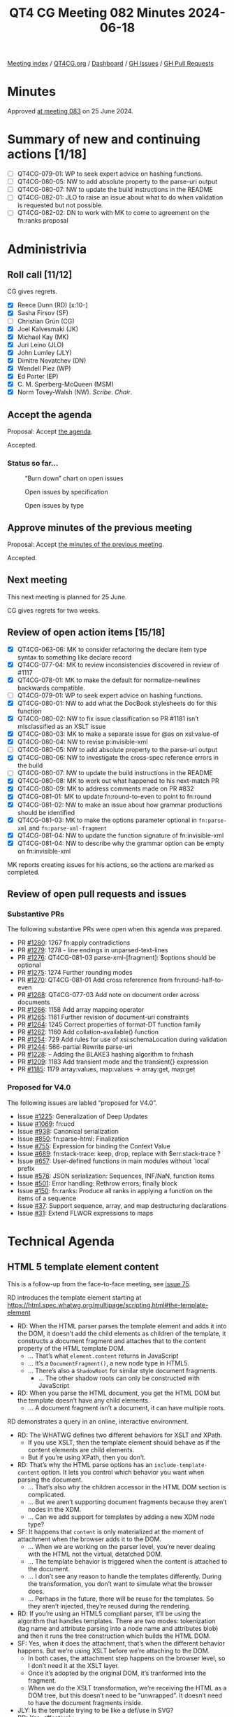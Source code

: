 :PROPERTIES:
:ID:       CE898FF8-E306-4073-BE59-6C52174C3258
:END:
#+title: QT4 CG Meeting 082 Minutes 2024-06-18
#+author: Norm Tovey-Walsh
#+filetags: :qt4cg:
#+options: html-style:nil h:6
#+html_head: <link rel="stylesheet" type="text/css" href="/meeting/css/htmlize.css"/>
#+html_head: <link rel="stylesheet" type="text/css" href="../../../css/style.css"/>
#+html_head: <link rel="shortcut icon" href="/img/QT4-64.png" />
#+html_head: <link rel="apple-touch-icon" sizes="64x64" href="/img/QT4-64.png" type="image/png" />
#+html_head: <link rel="apple-touch-icon" sizes="76x76" href="/img/QT4-76.png" type="image/png" />
#+html_head: <link rel="apple-touch-icon" sizes="120x120" href="/img/QT4-120.png" type="image/png" />
#+html_head: <link rel="apple-touch-icon" sizes="152x152" href="/img/QT4-152.png" type="image/png" />
#+options: author:nil email:nil creator:nil timestamp:nil
#+startup: showall

[[../][Meeting index]] / [[https://qt4cg.org][QT4CG.org]] / [[https://qt4cg.org/dashboard][Dashboard]] / [[https://github.com/qt4cg/qtspecs/issues][GH Issues]] / [[https://github.com/qt4cg/qtspecs/pulls][GH Pull Requests]]

* Minutes
:PROPERTIES:
:unnumbered: t
:CUSTOM_ID: minutes
:END:

Approved [[../2024/06-25.html][at meeting 083]] on 25 June 2024.

* Summary of new and continuing actions [1/18]
:PROPERTIES:
:unnumbered: t
:CUSTOM_ID: new-actions
:END:

+ [ ] QT4CG-079-01: WP to seek expert advice on hashing functions.
+ [ ] QT4CG-080-05: NW to add absolute property to the parse-uri output
+ [ ] QT4CG-080-07: NW to update the build instructions in the README
+ [ ] QT4CG-082-01: JLO to raise an issue about what to do when validation is requested but not possible.
+ [ ] QT4CG-082-02: DN to work with MK to come to agreement on the fn:ranks proposal

* Administrivia
:PROPERTIES:
:CUSTOM_ID: administrivia
:END:

** Roll call [11/12]
:PROPERTIES:
:CUSTOM_ID: roll-call
:END:

CG gives regrets.

+ [X] Reece Dunn (RD) [x:10-]
+ [X] Sasha Firsov (SF)
+ [ ] Christian Grün (CG)
+ [X] Joel Kalvesmaki (JK)
+ [X] Michael Kay (MK)
+ [X] Juri Leino (JLO)
+ [X] John Lumley (JLY)
+ [X] Dimitre Novatchev (DN)
+ [X] Wendell Piez (WP)
+ [X] Ed Porter (EP)
+ [X] C. M. Sperberg-McQueen (MSM)
+ [X] Norm Tovey-Walsh (NW). /Scribe/. /Chair/.

** Accept the agenda
:PROPERTIES:
:CUSTOM_ID: agenda
:END:

Proposal: Accept [[../../agenda/2024/06-18.html][the agenda]].

Accepted.

*** Status so far…
:PROPERTIES:
:CUSTOM_ID: so-far
:END:

#+CAPTION: “Burn down” chart on open issues
#+NAME:   fig:open-issues
[[./issues-open-2024-06-18.png]]

#+CAPTION: Open issues by specification
#+NAME:   fig:open-issues-by-spec
[[./issues-by-spec-2024-06-18.png]]

#+CAPTION: Open issues by type
#+NAME:   fig:open-issues-by-type
[[./issues-by-type-2024-06-18.png]]

** Approve minutes of the previous meeting
:PROPERTIES:
:CUSTOM_ID: approve-minutes
:END:

Proposal: Accept [[../../minutes/2024/06-11.html][the minutes of the previous meeting]].

Accepted.

** Next meeting
:PROPERTIES:
:CUSTOM_ID: next-meeting
:END:

This next meeting is planned for 25 June.

CG gives regrets for two weeks.

** Review of open action items [15/18]
:PROPERTIES:
:CUSTOM_ID: open-actions
:END:

+ [X] QT4CG-063-06: MK to consider refactoring the declare item type syntax to something like declare record
+ [X] QT4CG-077-04: MK to review inconsistencies discovered in review of #1117
+ [X] QT4CG-078-01: MK to make the default for normalize-newlines backwards compatible.
+ [ ] QT4CG-079-01: WP to seek expert advice on hashing functions.
+ [X] QT4CG-080-01: NW to add what the DocBook stylesheets do for this function
+ [X] QT4CG-080-02: NW to fix issue classification so PR #1181 isn’t misclassified as an XSLT issue
+ [X] QT4CG-080-03: MK to make a separate issue for @as on xsl:value-of
+ [X] QT4CG-080-04: NW to revise p:invisible-xml
+ [ ] QT4CG-080-05: NW to add absolute property to the parse-uri output
+ [X] QT4CG-080-06: NW to investigate the cross-spec reference errors in the build
+ [ ] QT4CG-080-07: NW to update the build instructions in the README
+ [X] QT4CG-080-08: MK to work out what happened to his next-match PR
+ [X] QT4CG-080-09: MK to address comments made on PR #832
+ [X] QT4CG-081-01: MK to update fn:round-to-even to point to fn:round
+ [X] QT4CG-081-02: NW to make an issue about how grammar productions should be identified
+ [X] QT4CG-081-03: MK to make the options parameter optional in ~fn:parse-xml~ and ~fn:parse-xml-fragment~
+ [X] QT4CG-081-04: NW to update the function signature of fn:invisible-xml
+ [X] QT4CG-081-04: NW to describe why the grammar option can be empty on fn:invisible-xml

MK reports creating issues for his actions, so the actions are marked as completed.

** Review of open pull requests and issues
:PROPERTIES:
:CUSTOM_ID: open-pull-requests
:END:

*** Substantive PRs
:PROPERTIES:
:CUSTOM_ID: substantive
:END:

The following substantive PRs were open when this agenda was prepared.

+ PR [[https://qt4cg.org/dashboard/#pr-1280][#1280]]: 1267 fn:apply contradictions
+ PR [[https://qt4cg.org/dashboard/#pr-1279][#1279]]: 1278 - line endings in unparsed-text-lines
+ PR [[https://qt4cg.org/dashboard/#pr-1276][#1276]]: QT4CG-081-03 parse-xml-[fragment]: $options should be optional
+ PR [[https://qt4cg.org/dashboard/#pr-1275][#1275]]: 1274 Further rounding modes
+ PR [[https://qt4cg.org/dashboard/#pr-1270][#1270]]: QT4CG-081-01 Add cross refererence from fn:round-half-to-even
+ PR [[https://qt4cg.org/dashboard/#pr-1268][#1268]]: QT4CG-077-03 Add note on document order across documents
+ PR [[https://qt4cg.org/dashboard/#pr-1266][#1266]]: 1158 Add array mapping operator
+ PR [[https://qt4cg.org/dashboard/#pr-1265][#1265]]: 1161 Further revision of document-uri constraints
+ PR [[https://qt4cg.org/dashboard/#pr-1264][#1264]]: 1245 Correct properties of format-DT function family
+ PR [[https://qt4cg.org/dashboard/#pr-1262][#1262]]: 1160 Add collation-available() function
+ PR [[https://qt4cg.org/dashboard/#pr-1254][#1254]]: 729 Add rules for use of xsi:schemaLocation during validation
+ PR [[https://qt4cg.org/dashboard/#pr-1244][#1244]]: 566-partial Rewrite parse-uri
+ PR [[https://qt4cg.org/dashboard/#pr-1228][#1228]]: – Adding the BLAKE3 hashing algorithm to fn:hash
+ PR [[https://qt4cg.org/dashboard/#pr-1209][#1209]]: 1183 Add transient mode and the transient{} expression
+ PR [[https://qt4cg.org/dashboard/#pr-1185][#1185]]: 1179 array:values, map:values → array:get, map:get

*** Proposed for V4.0
:PROPERTIES:
:CUSTOM_ID: proposed-40
:END:

The following issues are labled “proposed for V4.0”.

+ Issue [[https://github.com/qt4cg/qtspecs/issues/1225][#1225]]: Generalization of Deep Updates
+ Issue [[https://github.com/qt4cg/qtspecs/issues/1069][#1069]]: fn:ucd
+ Issue [[https://github.com/qt4cg/qtspecs/issues/938][#938]]: Canonical serialization
+ Issue [[https://github.com/qt4cg/qtspecs/issues/850][#850]]: fn:parse-html: Finalization
+ Issue [[https://github.com/qt4cg/qtspecs/issues/755][#755]]: Expression for binding the Context Value
+ Issue [[https://github.com/qt4cg/qtspecs/issues/689][#689]]: fn:stack-trace: keep, drop, replace with $err:stack-trace ?
+ Issue [[https://github.com/qt4cg/qtspecs/issues/657][#657]]: User-defined functions in main modules without `local` prefix
+ Issue [[https://github.com/qt4cg/qtspecs/issues/576][#576]]: JSON serialization: Sequences, INF/NaN, function items
+ Issue [[https://github.com/qt4cg/qtspecs/issues/501][#501]]: Error handling: Rethrow errors; finally block
+ Issue [[https://github.com/qt4cg/qtspecs/issues/150][#150]]: fn:ranks: Produce all ranks in applying a function on the items of a sequence
+ Issue [[https://github.com/qt4cg/qtspecs/issues/37][#37]]: Support sequence, array, and map destructuring declarations
+ Issue [[https://github.com/qt4cg/qtspecs/issues/31][#31]]: Extend FLWOR expressions to maps

* Technical Agenda
:PROPERTIES:
:CUSTOM_ID: technical-agenda
:END:

** HTML 5 template element content
:PROPERTIES:
:CUSTOM_ID: h-BF98CA1E-7B5C-4D07-93C5-73D78AD45BFF
:END:

This is a follow-up from the face-to-face meeting, see [[https://github.com/qt4cg/qtspecs/issues/75][issue 75]].

RD introduces the template element starting at 
https://html.spec.whatwg.org/multipage/scripting.html#the-template-element

+ RD: When the HTML parser parses the template element and adds it into the DOM, it doesn’t
  add the child elements as children of the template, it constructs a document fragment and
  attaches that to the content property of the HTML template DOM.
  + … That’s what ~element.content~ returns in JavaScript
  + … It’s a ~DocumentFragment()~, a new node type in HTML5.
  + … There’s also a ~ShadowRoot~ for similar style document fragments.
    + … The other shadow roots can only be constructed with JavaScript
+ RD: When you parse the HTML document, you get the HTML DOM but the
  template doesn’t have any child elements.
  + … A document fragment isn’t a document, it can have multiple roots.

RD demonstrates a query in an online, interactive environment.

+ RD: The WHATWG defines two different behaviors for XSLT and XPath.
  + If you use XSLT, then the template element should behave as if the
    content elements are child elements.
  + But if you’re using XPath, then you don’t.
+ RD: That’s why the HTML parse options has an
  ~include-template-content~ option. It lets you control which
  behavior you want when parsing the document.
  + … That’s also why the children accessor in the HTML DOM section is complicated.
  + … But we aren’t supporting document fragments because they aren’t nodes in the XDM.
  + … Can we add support for templates by adding a new XDM node type?
+ SF: It happens that ~content~ is only materialized at the moment of
  attachment when the browser adds it to the DOM.
  + … When we are working on the parser level, you’re never dealing
    with the HTML not the virtual, detatched DOM.
  + … The template behavior is triggered when the content is attached
    to the document.
  + … I don’t see any reason to handle the templates differently.
    During the transformation, you don’t want to simulate what the
    browser does.
  + … Perhaps in the future, there will be reuse for the templates. So
    they aren’t injected, they’re reused during the rendering.
+ RD: If you’re using an HTML5 compliant parser, it’ll be using the
  algorithm that handles templates. There are two modes: tokenization
  (tag name and attribute parsing into a node name and attributes
  blob) and then it runs the tree construction which builds the HTML DOM.
+ SF: Yes, when it does the attachment, that’s when the different
  behavior happens. But we’re using XSLT before we’re attaching to the DOM.
  + In both cases, the attachment step happens on the browser level,
    so I don’t need it at the XSLT layer.
  + Once it’s adopted by the original DOM, it’s tranformed into the fragment.
  + When we do the XSLT transformation, we’re receiving the HTML as a
    DOM tree, but this doesn’t need to be “unwrapped”. It doesn’t need
    to have the document fragments inside.
+ JLY: Is the template trying to be like a def/use in SVG?
+ RD: Yes, effectively.
+ SF: It’s not exactly reuse, you have to clone it.
+ NW: I think there are two cases: can we generate templates, easy. If
  we’re loading an HTML5 DOM into an XDM, then we can punt to
  “implementation defined” at some point.
+ RD: I’ve tried to handle some of the DOM to XDM transformations in the specification.
+ MK: What is the gap in the current spec? What’s the issue in the status quo text?
+ RD: The gap really is that the HTML DOM defines a document fragment
  node and the XDM doesn’t support that.
  + … So we are currently working around that by dealing with the
    templates by skipping the document fragment part and treating it
    as if it doesn’t exist.
+ MK: And why is that a problem?
+ SF: The original idea of having templates and document fragments is
  isolation. The isolation is on many different layers: APIs, CSS,
  DOMs, etc. That’s done for the purpose. We can either ignore it, or
  actually honor it.
  + … It would be logical to have some support for templates. They can
    be open or closed. If they’re open, you can see everything. If
    they’re closed, they’re a black box.
  + … There is a plan to have even more open-styleable content. This
    is on a per-template instance.
+ JLO: I think that document fragments predate HTML 5. I haven’t found
  when they were introduced, but I’ve definitely had to deal with
  them.
  + … I don’t see that we need to have this isolation. If someone
    wants to deal with template elements in that way, then they can.
+ NW: Can we have a concrete use case?
+ DN: I don’t think the description of XPath and XSLT integration is
  very clear. Does the browser call them? Which version will be used?
  Can templates be nested? Maybe we need to get in contact with the
  HTML authors to get on the same pages.

NW pulls his chair’s hat down over his ears and draws this section to a close.

** PR #1280: 1267 fn:apply contradictions
:PROPERTIES:
:CUSTOM_ID: pr-1280
:END:
See PR [[https://qt4cg.org/dashboard/#pr-1280][#1280]].

MK introduces the issue.

+ MK: There are a few simple fixes, bu the substacne is in the ~fn:apply~ function.
  + … I’ve changed the spec to be clear that the size of the array
    doesn’t have to exactly match the number of arguments.
+ JLO: I like this. I just fear that this has consequences that I
  can’t see. Ignoring excess arguments worries me. 
+ MK: It’s making it consistent with dynamic function calls where this
  already happens.
+ DN: I know that we adopted the rule that a function can be called
  with extra arguments that are ignored. Now I’m worried about it a
  little bit. Doesn’t this effect the type safety?
  + … In JavaScript isn’t this only allowed in callbacks?
  + … Are we proposing to allow static function calls to have additional arguments?
  + … Maybe we need to be more careful about when this is allowed?
  + … Perhaps we can even add a keyword that signals functions are
    allowed to have extra arguments.
+ MK: I share some of the reservations, but I think ~fn:apply~ needs
  to be made consistent with dynamic function calls.
+ DN: I think we need to constrain this feature.
+ MK: Would you like to raise a new issue on that?
+ DN: I’m a little tired of having things going into the spec that I
  didn’t agree with.

Anyone in favor? Several thumbs up. Anyone opposed: DN expresses reservations.

+ JLY: We’re not talking about static function excess arguments, isn’t that right?
+ MK: No, this is only about dynamic function calls.
+ DN: It’s very easy to make a static function into a dynamic
  function, just assign it to a variable.

Proposal: merge this PR.

Accepted.

** PR #1279: 1278 - line endings in unparsed-text-lines
:PROPERTIES:
:CUSTOM_ID: pr-1279
:END:
See PR [[https://qt4cg.org/dashboard/#pr-1279][#1279]].

+ MK: This originated with CG. This PR attempts to address an issue raised by CG.
+ MK: Unparsed text lines should continue as they did in 3.1, always
  treating CR/LF and newline as equivalent.
  + … This removes the normalize newline option, reverting to the 3.1 spec.

Proposal: accept this PR.

Accepted.

** PR #1276: QT4CG-081-03 parse-xml-[fragment]: $options should be optional
:PROPERTIES:
:CUSTOM_ID: pr-1276
:END:
See PR [[https://qt4cg.org/dashboard/#pr-1276][#1276]].

+ MK: This one is extremely trivial. It just adds a question mark to
  the options parameter so that an empty sequence is allowed.
+ JLO: Last week we merged in the validation options. Are those optional?
+ MK: XSD validation is an optional feature. We should say what
  happens if you are in a non-schema aware processor.
  + … We ought to say the same thing for DTD validation. If you can’t validate raise an error.
+ SF: There’s a need for validation and schema capabilities; it would
  be nice if we have a separate meeting about this. it touches very
  many questions here. In the community and on the web, it’s a critical issue.

Proposal: accept this PR.

Accepted.

ACTION: QT4CG-082-01: JLO to raise an issue about what to do when validation is requested but not possible.

** PR #1270: QT4CG-081-01 Add cross refererence from fn:round-half-to-even
:PROPERTIES:
:CUSTOM_ID: pr-1270
:END:
See PR [[https://qt4cg.org/dashboard/#pr-1270][#1270]].

+ MK: This just adds a cross reference.

Proposal: accept this PR.

Accepted.

** PR #1268: QT4CG-077-03 Add note on document order across documents
:PROPERTIES:
:CUSTOM_ID: pr-1268
:END:
See PR [[https://qt4cg.org/dashboard/#pr-1268][#1268]].

+ MK: This adds a note that was requested in discussion of another
  proposal. It reinforces document order across documents.

Proposal: accept this PR.

Accepted.

** PR #1264: 1245 Correct properties of format-DT function family
:PROPERTIES:
:CUSTOM_ID: pr-1264
:END:
See PR [[https://qt4cg.org/dashboard/#pr-1264][#1264]].

+ MK: This merely brings the text on properties up to date with the
  spec. Several arguments now have defaults.

Proposal: accept this PR.

Accepted.

** PR #1275: 1274 Further rounding modes
:PROPERTIES:
:CUSTOM_ID: pr-1275
:END:
See PR [[https://qt4cg.org/dashboard/#pr-1275][#1275]].

+ MK: The rounding mode names differed from the names that Java used.
  That got me looking around, so now I’m proposing that we extend the
  set of modes we offer.

MK summarizes the nine modes.

+ MK: That full set of nine is offered on .NET, Java offers seven.
  + … Java offers the capability to offer all nine.
  + … You can support any of the modes by some combination of changing the sign, rounding, etc.

Proposal: accept this PR.

Accepted.

* Any other business
:PROPERTIES:
:CUSTOM_ID: any-other-business
:END:

+ DN: What happened to the action that MK and I had to come to a resolution on fn:ranks?
+ NW: I don’t recall, apologies if that got accidentally dropped. I’ll put it back.

(On further investigation, the [[https://qt4cg.org/meeting/minutes/2024/05-28.html#pr-1062][minutes]] of meeting 079 say that “DN
will attempt to work with MK” but don’t record an explicit action; the
scribe will add one now.)

ACTION: QT4CG-082-02: DN to work with MK to come to agreement on the fn:ranks proposal

* Adjourned
:PROPERTIES:
:CUSTOM_ID: adjourned
:END:
